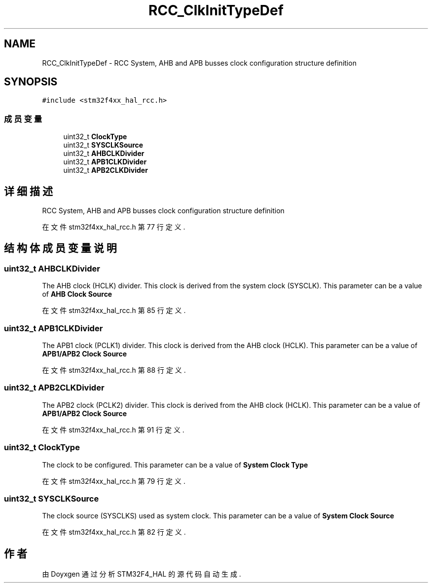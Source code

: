 .TH "RCC_ClkInitTypeDef" 3 "2020年 八月 7日 星期五" "Version 1.24.0" "STM32F4_HAL" \" -*- nroff -*-
.ad l
.nh
.SH NAME
RCC_ClkInitTypeDef \- RCC System, AHB and APB busses clock configuration structure definition  

.SH SYNOPSIS
.br
.PP
.PP
\fC#include <stm32f4xx_hal_rcc\&.h>\fP
.SS "成员变量"

.in +1c
.ti -1c
.RI "uint32_t \fBClockType\fP"
.br
.ti -1c
.RI "uint32_t \fBSYSCLKSource\fP"
.br
.ti -1c
.RI "uint32_t \fBAHBCLKDivider\fP"
.br
.ti -1c
.RI "uint32_t \fBAPB1CLKDivider\fP"
.br
.ti -1c
.RI "uint32_t \fBAPB2CLKDivider\fP"
.br
.in -1c
.SH "详细描述"
.PP 
RCC System, AHB and APB busses clock configuration structure definition 
.PP
在文件 stm32f4xx_hal_rcc\&.h 第 77 行定义\&.
.SH "结构体成员变量说明"
.PP 
.SS "uint32_t AHBCLKDivider"
The AHB clock (HCLK) divider\&. This clock is derived from the system clock (SYSCLK)\&. This parameter can be a value of \fBAHB Clock Source\fP 
.br
 
.PP
在文件 stm32f4xx_hal_rcc\&.h 第 85 行定义\&.
.SS "uint32_t APB1CLKDivider"
The APB1 clock (PCLK1) divider\&. This clock is derived from the AHB clock (HCLK)\&. This parameter can be a value of \fBAPB1/APB2 Clock Source\fP 
.PP
在文件 stm32f4xx_hal_rcc\&.h 第 88 行定义\&.
.SS "uint32_t APB2CLKDivider"
The APB2 clock (PCLK2) divider\&. This clock is derived from the AHB clock (HCLK)\&. This parameter can be a value of \fBAPB1/APB2 Clock Source\fP 
.PP
在文件 stm32f4xx_hal_rcc\&.h 第 91 行定义\&.
.SS "uint32_t ClockType"
The clock to be configured\&. This parameter can be a value of \fBSystem Clock Type\fP 
.br
 
.PP
在文件 stm32f4xx_hal_rcc\&.h 第 79 行定义\&.
.SS "uint32_t SYSCLKSource"
The clock source (SYSCLKS) used as system clock\&. This parameter can be a value of \fBSystem Clock Source\fP 
.br
 
.PP
在文件 stm32f4xx_hal_rcc\&.h 第 82 行定义\&.

.SH "作者"
.PP 
由 Doyxgen 通过分析 STM32F4_HAL 的 源代码自动生成\&.
